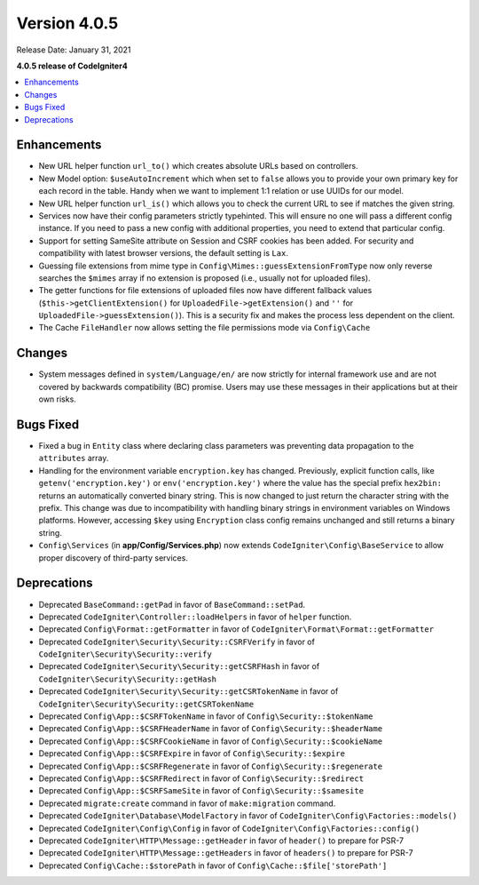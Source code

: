 Version 4.0.5
=============

Release Date: January 31, 2021

**4.0.5 release of CodeIgniter4**

.. contents::
    :local:
    :depth: 2

Enhancements
------------

- New URL helper function ``url_to()`` which creates absolute URLs based on controllers.
- New Model option: ``$useAutoIncrement`` which when set to ``false`` allows you to provide your own primary key for each record in the table. Handy when we want to implement 1:1 relation or use UUIDs for our model.
- New URL helper function ``url_is()`` which allows you to check the current URL to see if matches the given string.
- Services now have their config parameters strictly typehinted. This will ensure no one will pass a different config instance. If you need to pass a new config with additional properties, you need to extend that particular config.
- Support for setting SameSite attribute on Session and CSRF cookies has been added. For security and compatibility with latest browser versions, the default setting is ``Lax``.
- Guessing file extensions from mime type in ``Config\Mimes::guessExtensionFromType`` now only reverse searches the ``$mimes`` array if no extension is proposed (i.e., usually not for uploaded files).
- The getter functions for file extensions of uploaded files now have different fallback values (``$this->getClientExtension()`` for ``UploadedFile->getExtension()`` and ``''`` for ``UploadedFile->guessExtension()``). This is a security fix and makes the process less dependent on the client.
- The Cache ``FileHandler`` now allows setting the file permissions mode via ``Config\Cache``

Changes
-------

- System messages defined in ``system/Language/en/`` are now strictly for internal framework use and are not covered by backwards compatibility (BC) promise. Users may use these messages in their applications but at their own risks.

Bugs Fixed
----------

- Fixed a bug in ``Entity`` class where declaring class parameters was preventing data propagation to the ``attributes`` array.
- Handling for the environment variable ``encryption.key`` has changed. Previously, explicit function calls, like ``getenv('encryption.key')`` or ``env('encryption.key')`` where the value has the special prefix ``hex2bin:`` returns an automatically converted binary string. This is now changed to just return the character string with the prefix. This change was due to incompatibility with handling binary strings in environment variables on Windows platforms. However, accessing ``$key`` using ``Encryption`` class config remains unchanged and still returns a binary string.
- ``Config\Services`` (in **app/Config/Services.php**) now extends ``CodeIgniter\Config\BaseService`` to allow proper discovery of third-party services.

Deprecations
------------

- Deprecated ``BaseCommand::getPad`` in favor of ``BaseCommand::setPad``.
- Deprecated ``CodeIgniter\Controller::loadHelpers`` in favor of ``helper`` function.
- Deprecated ``Config\Format::getFormatter`` in favor of ``CodeIgniter\Format\Format::getFormatter``
- Deprecated ``CodeIgniter\Security\Security::CSRFVerify`` in favor of ``CodeIgniter\Security\Security::verify``
- Deprecated ``CodeIgniter\Security\Security::getCSRFHash`` in favor of ``CodeIgniter\Security\Security::getHash``
- Deprecated ``CodeIgniter\Security\Security::getCSRTokenName`` in favor of ``CodeIgniter\Security\Security::getCSRTokenName``
- Deprecated ``Config\App::$CSRFTokenName`` in favor of ``Config\Security::$tokenName``
- Deprecated ``Config\App::$CSRFHeaderName`` in favor of ``Config\Security::$headerName``
- Deprecated ``Config\App::$CSRFCookieName`` in favor of ``Config\Security::$cookieName``
- Deprecated ``Config\App::$CSRFExpire`` in favor of ``Config\Security::$expire``
- Deprecated ``Config\App::$CSRFRegenerate`` in favor of ``Config\Security::$regenerate``
- Deprecated ``Config\App::$CSRFRedirect`` in favor of ``Config\Security::$redirect``
- Deprecated ``Config\App::$CSRFSameSite`` in favor of ``Config\Security::$samesite``
- Deprecated ``migrate:create`` command in favor of ``make:migration`` command.
- Deprecated ``CodeIgniter\Database\ModelFactory`` in favor of ``CodeIgniter\Config\Factories::models()``
- Deprecated ``CodeIgniter\Config\Config`` in favor of ``CodeIgniter\Config\Factories::config()``
- Deprecated ``CodeIgniter\HTTP\Message::getHeader`` in favor of ``header()`` to prepare for PSR-7
- Deprecated ``CodeIgniter\HTTP\Message::getHeaders`` in favor of ``headers()`` to prepare for PSR-7
- Deprecated ``Config\Cache::$storePath`` in favor of ``Config\Cache::$file['storePath']``
